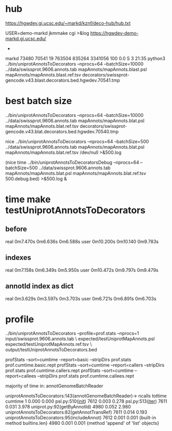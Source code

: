
* hub
 https://hgwdev.gi.ucsc.edu/~markd/kznf/deco-hub/hub.txt


 USER=demo-markd jkmmake cgi >&log
 https://hgwdev-demo-markd.gi.ucsc.edu/

 * 
markd     73480  70541  19 763504 835264 3341056 100  0.0 S    3       21:35 python3 ../bin/uniprotAnnotsToDecorators --nprocs=64 --batchSize=10000 ../data/swissprot.9606.annots.tab mapAnnots/mapAnnots.blast.psl mapAnnots/mapAnnots.blast.ref.tsv decorators/swissprot-gencode.v43.blast.decorators.bed.hgwdev.70541.tmp

* best batch size
 ../bin/uniprotAnnotsToDecorators --nprocs=64 --batchSize=10000 ../data/swissprot.9606.annots.tab mapAnnots/mapAnnots.blat.psl mapAnnots/mapAnnots.blat.ref.tsv decorators/swissprot-gencode.v43.blat.decorators.bed.hgwdev.70540.tmp

nice  ../bin/uniprotAnnotsToDecorators --nprocs=64 --batchSize=500 ../data/swissprot.9606.annots.tab mapAnnots/mapAnnots.blat.psl mapAnnots/mapAnnots.blat.ref.tsv /dev/null >&500.log


(nice time ../bin/uniprotAnnotsToDecoratorsDebug --nprocs=64 --batchSize=500 ../data/swissprot.9606.annots.tab mapAnnots/mapAnnots.blat.psl mapAnnots/mapAnnots.blat.ref.tsv 500.debug.bed)  >&500.log &

* time make testUniprotAnnotsToDecorators
** before
real    0m7.470s    0m6.636s    0m6.588s
user    0m10.200s   0m10.140    0m9.783s

** indexes
real	0m7.158s      0m6.349s      0m5.950s
user	0m10.472s     0m9.797s      0m9.479s

** annotId index as dict
real	0m3.629s  0m3.597s 0m3.703s
user	0m6.721s  0m6.891s 0m6.703s



* profile
../bin/uniprotAnnotsToDecorators --profile=prof.stats --nprocs=1 input/swissprot.9606.annots.tab \
    expected/testUniprotMapAnnots.psl expected/testUniprotMapAnnots.ref.tsv \
            output/testUniprotAnnotsToDecorators.bed

profStats --sort=cumtime --report=basic --stripDirs prof.stats prof.cumtime.basic.rept
profStats --sort=cumtime --report=callers --stripDirs prof.stats prof.cumtime.callers.rept
profStats --sort=cumtime --report=callees --stripDirs prof.stats prof.cumtime.callees.rept

majority of time in:
annotGenomeBatchReader

uniprotAnnotsToDecorators:143(annotGenomeBatchReader)->
ncalls  tottime  cumtime
   1    0.000    0.000  psl.py:510(__init__)
7612    0.003    0.278  psl.py:513(__iter__)
7611    0.031    3.978  uniprot.py:92(getByAnnotId)
4980    0.052    2.980  uniprotAnnotsToDecorators:82(getAnnotTransRef)
7611    0.014    0.193  uniprotAnnotsToDecorators:95(includeAnnot)
7612    0.001    0.001  {built-in method builtins.len}
4980    0.001    0.001  {method 'append' of 'list' objects}
